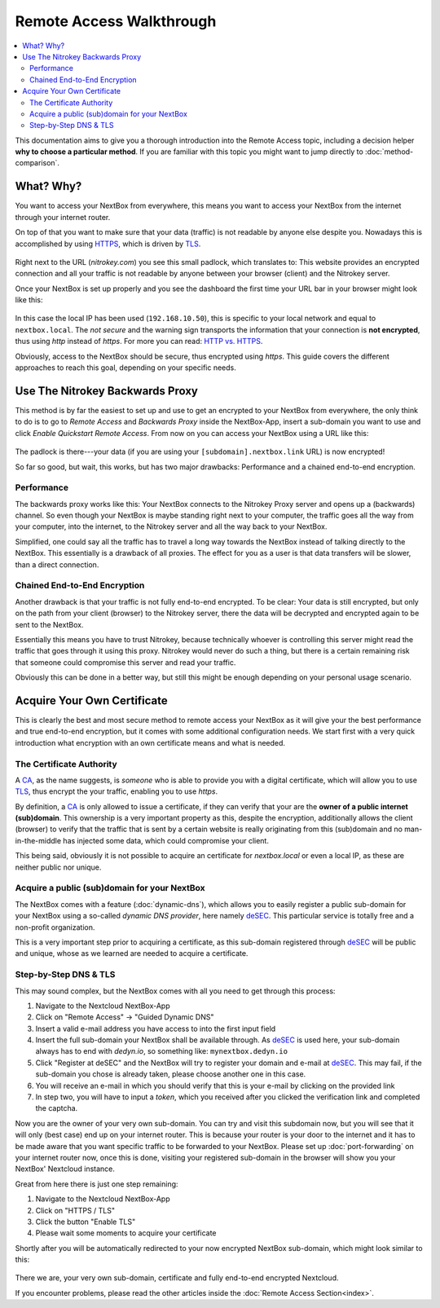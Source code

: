 Remote Access Walkthrough 
=========================

.. contents:: :local:

This documentation aims to give you a thorough introduction into the Remote
Access topic, including a decision helper **why to choose a particular
method**. If you are familiar with this topic you might want to jump directly
to :doc:`method-comparison`.

What? Why?
----------

You want to access your NextBox from everywhere, this means you want to access your
NextBox from the internet through your internet router. 

On top of that you want to make sure that your data (traffic) is not readable by 
anyone else despite you. Nowadays this is accomplished by using `HTTPS`_, which is
driven by `TLS`_. 

.. figure:: /nextbox/images/walkthrough/padlock.png
   :alt: padlock-tls
 
Right next to the URL (*nitrokey.com*) you see this small padlock, which translates
to: This website provides an encrypted connection and all your traffic is not 
readable by anyone between your browser (client) and the Nitrokey server.

Once your NextBox is set up properly and you see the dashboard the first time your
URL bar in your browser might look like this:

.. figure:: /nextbox/images/walkthrough/no-padlock.png
   :alt: no-padlock
 
In this case the local IP has been used (``192.168.10.50``), this is specific to your
local network and equal to ``nextbox.local``. The *not secure* and the warning sign
transports the information that your connection is **not encrypted**, thus using 
*http* instead of *https*. For more you can read: `HTTP vs. HTTPS`_.

Obviously, access to the NextBox should be secure, thus encrypted using *https*.
This guide covers the different approaches to reach this goal, depending on 
your specific needs.

Use The Nitrokey Backwards Proxy
--------------------------------

This method is by far the easiest to set up and use to get an encrypted to your
NextBox from everywhere, the only think to do is to go to *Remote Access* and 
*Backwards Proxy* inside the NextBox-App, insert a sub-domain you want to use and
click *Enable Quickstart Remote Access*. From now on you can access your NextBox
using a URL like this:

.. figure:: /nextbox/images/walkthrough/proxy-url.png
   :alt: proxy

The padlock is there---your data (if you are using your ``[subdomain].nextbox.link``
URL) is now encrypted! 

So far so good, but wait, this works, but has two major drawbacks: Performance and 
a chained end-to-end encryption.

Performance
^^^^^^^^^^^

The backwards proxy works like this: Your NextBox connects to the Nitrokey Proxy
server and opens up a (backwards) channel. So even though your NextBox is maybe
standing right next to your computer, the traffic goes all the way from your 
computer, into the internet, to the Nitrokey server and all the way back to your
NextBox. 

Simplified, one could say all the traffic has to travel a long way towards the
NextBox instead of talking directly to the NextBox. This essentially is a
drawback of all proxies. The effect for you as a user is that data transfers 
will be slower, than a direct connection.

Chained End-to-End Encryption
^^^^^^^^^^^^^^^^^^^^^^^^^^^^^

Another drawback is that your traffic is not fully end-to-end encrypted. To be
clear: Your data is still encrypted, but only on the path from your client
(browser) to the Nitrokey server, there the data will be decrypted and
encrypted again to be sent to the NextBox.

Essentially this means you have to trust Nitrokey, because technically whoever
is controlling this server might read the traffic that goes through it using
this proxy.  Nitrokey would never do such a thing, but there is a certain
remaining risk that someone could compromise this server and read your traffic.

Obviously this can be done in a better way, but still this might be enough depending
on your personal usage scenario.

Acquire Your Own Certificate
----------------------------

This is clearly the best and most secure method to remote access your NextBox
as it will give your the best performance and true end-to-end encryption, but
it comes with some additional configuration needs. We start first with a very
quick introduction what encryption with an own certificate means and what is
needed.

The Certificate Authority
^^^^^^^^^^^^^^^^^^^^^^^^^

A `CA`_, as the name suggests, is *someone* who is able to provide you with a
digital certificate, which will allow you to use `TLS`_, thus encrypt the your
traffic, enabling you to use *https*.

By definition, a `CA`_ is only allowed to issue a certificate, if they can
verify that your are the **owner of a public internet (sub)domain**. This
ownership is a very important property as this, despite the encryption,
additionally allows the client (browser) to verify that the traffic that
is sent by a certain website is really originating from this (sub)domain
and no man-in-the-middle has injected some data, which could compromise 
your client.

This being said, obviously it is not possible to acquire an certificate for
*nextbox.local* or even a local IP, as these are neither public nor unique.

Acquire a public (sub)domain for your NextBox
^^^^^^^^^^^^^^^^^^^^^^^^^^^^^^^^^^^^^^^^^^^^^

The NextBox comes with a feature (:doc:`dynamic-dns`), which allows you
to easily register a public sub-domain for your NextBox using a so-called
*dynamic DNS provider*, here namely `deSEC`_. This particular service is
totally free and a non-profit organization.

This is a very important step prior to acquiring a certificate, as this
sub-domain registered through `deSEC`_ will be public and unique, whose
as we learned are needed to acquire a certificate.

Step-by-Step DNS & TLS
^^^^^^^^^^^^^^^^^^^^^^

This may sound complex, but the NextBox comes with all you need to get
through this process:

1. Navigate to the Nextcloud NextBox-App
2. Click on "Remote Access" -> "Guided Dynamic DNS"
3. Insert a valid e-mail address you have access to into the first input field
4. Insert the full sub-domain your NextBox shall be available through. As `deSEC`_ is 
   used here, your sub-domain always has to end with *dedyn.io*, so something like: 
   ``mynextbox.dedyn.io``
5. Click "Register at deSEC" and the NextBox will try to register your domain and 
   e-mail at `deSEC`_. This may fail, if the sub-domain you chose is already taken,
   please choose another one in this case.
6. You will receive an e-mail in which you should verify that this is your e-mail
   by clicking on the provided link
7. In step two, you will have to input a *token*, which you received after you
   clicked the verification link and completed the captcha.

Now you are the owner of your very own sub-domain. You can try and visit this
subdomain now, but you will see that it will only (best case) end up on your 
internet router. This is because your router is your door to the internet and
it has to be made aware that you want specific traffic to be forwarded to your
NextBox. Please set up :doc:`port-forwarding` on your internet router now, once
this is done, visiting your registered sub-domain in the browser will show you
your NextBox' Nextcloud instance.

Great from here there is just one step remaining:

1. Navigate to the Nextcloud NextBox-App
2. Click on "HTTPS / TLS"
3. Click the button "Enable TLS" 
4. Please wait some moments to acquire your certificate

Shortly after you will be automatically redirected to your now encrypted
NextBox sub-domain, which might look similar to this:

.. figure:: /nextbox/images/walkthrough/dns-url.png
   :alt: dns-url

There we are, your very own sub-domain, certificate and fully end-to-end
encrypted Nextcloud.

If you encounter problems, please read the other articles inside the 
:doc:`Remote Access Section<index>`.


.. _deSEC: https://desec.io/
.. _HTTP vs. HTTPS: https://www.guru99.com/difference-http-vs-https.html
.. _TLS: https://en.wikipedia.org/wiki/Transport_Layer_Security
.. _HTTPS: https://en.wikipedia.org/wiki/HTTPS
.. _CA: https://en.wikipedia.org/wiki/Certificate_authority
.. _Let's Encrypt: https://en.wikipedia.org/wiki/Let%27s_Encrypt

